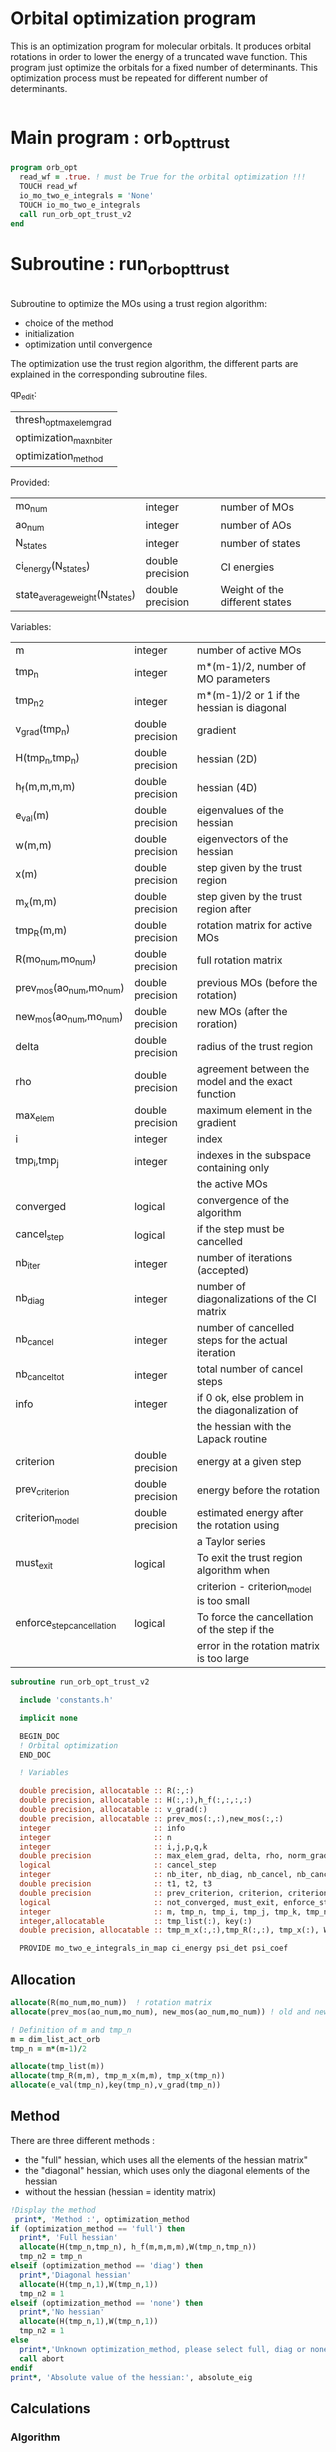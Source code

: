* Orbital optimization program

This is an optimization program for molecular orbitals. It produces
orbital rotations in order to lower the energy of a truncated wave
function.  
This program just optimize the orbitals for a fixed number of
determinants. This optimization process must be repeated for different
number of determinants.

#+BEGIN_SRC f90 :comments org :tangle orb_opt.irp.f
#+END_SRC

* Main program : orb_opt_trust

#+BEGIN_SRC f90 :comments org :tangle orb_opt.irp.f 
program orb_opt
  read_wf = .true. ! must be True for the orbital optimization !!!
  TOUCH read_wf
  io_mo_two_e_integrals = 'None'
  TOUCH io_mo_two_e_integrals
  call run_orb_opt_trust_v2
end
#+END_SRC

* Subroutine : run_orb_opt_trust

#+BEGIN_SRC f90 :comments org :tangle run_orb_opt_trust_v2.irp.f

#+END_SRC

Subroutine to optimize the MOs using a trust region algorithm:
- choice of the method
- initialization
- optimization until convergence

The optimization use the trust region algorithm, the different parts
are explained in the corresponding subroutine files.

qp_edit:
| thresh_opt_max_elem_grad |
| optimization_max_nb_iter |
| optimization_method      |

Provided:
| mo_num                         | integer          | number of MOs                  |
| ao_num                         | integer          | number of AOs                  |
| N_states                       | integer          | number of states               |
| ci_energy(N_states)            | double precision | CI energies                    |
| state_average_weight(N_states) | double precision | Weight of the different states |

Variables:
| m                         | integer          | number of active MOs                               |
| tmp_n                     | integer          | m*(m-1)/2, number of MO parameters                 |
| tmp_n2                    | integer          | m*(m-1)/2 or 1 if the hessian is diagonal          |
| v_grad(tmp_n)             | double precision | gradient                                           |
| H(tmp_n,tmp_n)            | double precision | hessian (2D)                                       |
| h_f(m,m,m,m)              | double precision | hessian (4D)                                       |
| e_val(m)                  | double precision | eigenvalues of the hessian                         |
| w(m,m)                    | double precision | eigenvectors of the hessian                        |
| x(m)                      | double precision | step given by the trust region                     |
| m_x(m,m)                  | double precision | step given by the trust region after               |
| tmp_R(m,m)                | double precision | rotation matrix for active MOs                     |
| R(mo_num,mo_num)          | double precision | full rotation matrix                               |
| prev_mos(ao_num,mo_num)   | double precision | previous MOs (before the rotation)                 |
| new_mos(ao_num,mo_num)    | double precision | new MOs (after the roration)                       |
| delta                     | double precision | radius of the trust region                         |
| rho                       | double precision | agreement between the model and the exact function |
| max_elem                  | double precision | maximum element in the gradient                    |
| i                         | integer          | index                                              |
| tmp_i,tmp_j               | integer          | indexes in the subspace containing only            |
|                           |                  | the active MOs                                     |
| converged                 | logical          | convergence of the algorithm                       |
| cancel_step               | logical          | if the step must be cancelled                      |
| nb_iter                   | integer          | number of iterations (accepted)                    |
| nb_diag                   | integer          | number of diagonalizations of the CI matrix        |
| nb_cancel                 | integer          | number of cancelled steps for the actual iteration |
| nb_cancel_tot             | integer          | total number of cancel steps                       |
| info                      | integer          | if 0 ok, else problem in the diagonalization of    |
|                           |                  | the hessian with the Lapack routine                |
| criterion                 | double precision | energy at a given step                             |
| prev_criterion            | double precision | energy before the rotation                         |
| criterion_model           | double precision | estimated energy after the rotation using          |
|                           |                  | a Taylor series                                    |
| must_exit                 | logical          | To exit the trust region algorithm when            |
|                           |                  | criterion - criterion_model is too small           |
| enforce_step_cancellation | logical          | To force the cancellation of the step if the       |
|                           |                  | error in the rotation matrix is too large          |

#+BEGIN_SRC f90 :comments org :tangle run_orb_opt_trust_v2.irp.f
subroutine run_orb_opt_trust_v2

  include 'constants.h'

  implicit none

  BEGIN_DOC
  ! Orbital optimization
  END_DOC

  ! Variables

  double precision, allocatable :: R(:,:)
  double precision, allocatable :: H(:,:),h_f(:,:,:,:)
  double precision, allocatable :: v_grad(:)
  double precision, allocatable :: prev_mos(:,:),new_mos(:,:)
  integer                       :: info
  integer                       :: n
  integer                       :: i,j,p,q,k
  double precision              :: max_elem_grad, delta, rho, norm_grad, normalization_factor
  logical                       :: cancel_step
  integer                       :: nb_iter, nb_diag, nb_cancel, nb_cancel_tot, nb_sub_iter
  double precision              :: t1, t2, t3
  double precision              :: prev_criterion, criterion, criterion_model
  logical                       :: not_converged, must_exit, enforce_step_cancellation
  integer                       :: m, tmp_n, tmp_i, tmp_j, tmp_k, tmp_n2
  integer,allocatable           :: tmp_list(:), key(:)
  double precision, allocatable :: tmp_m_x(:,:),tmp_R(:,:), tmp_x(:), W(:,:), e_val(:)

  PROVIDE mo_two_e_integrals_in_map ci_energy psi_det psi_coef
#+END_SRC
   
** Allocation

#+BEGIN_SRC f90 :comments org :tangle run_orb_opt_trust_v2.irp.f
  allocate(R(mo_num,mo_num))  ! rotation matrix
  allocate(prev_mos(ao_num,mo_num), new_mos(ao_num,mo_num)) ! old and new MOs
  
  ! Definition of m and tmp_n
  m = dim_list_act_orb
  tmp_n = m*(m-1)/2
  
  allocate(tmp_list(m))
  allocate(tmp_R(m,m), tmp_m_x(m,m), tmp_x(tmp_n))
  allocate(e_val(tmp_n),key(tmp_n),v_grad(tmp_n))

#+END_SRC

** Method
   There are three different methods : 
   - the "full" hessian, which uses all the elements of the hessian
     matrix"
   - the "diagonal" hessian, which uses only the diagonal elements of the
     hessian
   - without the hessian (hessian = identity matrix) 

#+BEGIN_SRC f90 :comments org :tangle run_orb_opt_trust_v2.irp.f
  !Display the method
   print*, 'Method :', optimization_method
  if (optimization_method == 'full') then 
    print*, 'Full hessian'
    allocate(H(tmp_n,tmp_n), h_f(m,m,m,m),W(tmp_n,tmp_n))
    tmp_n2 = tmp_n
  elseif (optimization_method == 'diag') then
    print*,'Diagonal hessian'
    allocate(H(tmp_n,1),W(tmp_n,1))
    tmp_n2 = 1
  elseif (optimization_method == 'none') then
    print*,'No hessian'
    allocate(H(tmp_n,1),W(tmp_n,1))
    tmp_n2 = 1
  else
    print*,'Unknown optimization_method, please select full, diag or none'
    call abort
  endif
  print*, 'Absolute value of the hessian:', absolute_eig
#+END_SRC

** Calculations
*** Algorithm

Here is the main algorithm of the optimization:
- First of all we initialize some parameters and we compute the
  criterion (the ci energy) before doing any MO rotations
- We compute the gradient and the hessian for the active MOs
- We diagonalize the hessian
- We compute a step and loop to reduce the radius of the
  trust region (and the size of the step by the way) until the step is
  accepted 
- We repeat the process until the convergence 
  NB: the convergence criterion can be changed

#+BEGIN_SRC f90 :comments org :tangle run_orb_opt_trust_v2.irp.f
  ! Loop until the convergence of the optimization
  ! call diagonalize_ci 

  !### Initialization ###
  nb_iter = 0
  rho = 0.5d0
  not_converged = .True.
  tmp_list = list_act ! Optimization of the active MOs
  nb_cancel_tot = 0

  ! Renormalization of the weights of the states
  call state_weight_normalization

  ! Compute the criterion before the loop
  call state_average_energy(prev_criterion)

  do while (not_converged)
    print*,''
    print*,'******************'
    print*,'Iteration', nb_iter
    print*,'******************'
    print*,''

    ! Gradient
    call gradient_list_opt(tmp_n, m, tmp_list, v_grad, max_elem_grad, norm_grad)
    
    ! Hessian
    if (optimization_method == 'full') then
      ! Full hessian
      call hessian_list_opt(tmp_n, m, tmp_list, H, h_f)

      ! Diagonalization of the hessian 
      call diagonalization_hessian(tmp_n, H, e_val, w)

    elseif (optimization_method == 'diag') then
      ! Diagonal hessian 
      call diag_hessian_list_opt(tmp_n, m, tmp_list, H)
    else
      ! Identity matrix 
      do tmp_i = 1, tmp_n
        H(tmp_i,1) = 1d0
      enddo
    endif

    if (optimization_method /= 'full') then
      ! Sort
      do tmp_i = 1, tmp_n
        key(tmp_i) = tmp_i
        e_val(tmp_i) = H(tmp_i,1)
      enddo
      call dsort(e_val,key,tmp_n)

      ! Eigenvalues and eigenvectors
      do tmp_i = 1, tmp_n
        w(tmp_i,1) = dble(key(tmp_i))
      enddo
      
    endif
 
    ! Init before the internal loop
    cancel_step = .True. ! To enter in the loop just after 
    nb_cancel = 0
    nb_sub_iter = 0

    ! Loop to reduce the trust radius until the criterion decreases and rho >= thresh_rho
    do while (cancel_step)
      print*,''
      print*,'-----------------------------'
      print*,'Iteration:    ', nb_iter
      print*,'Sub iteration:', nb_sub_iter
      print*,'Max elem grad:', max_elem_grad
      print*,'-----------------------------'

      ! Hessian,gradient,Criterion -> x 
      call trust_region_step_w_expected_e(tmp_n,tmp_n2,H,W,e_val,v_grad,prev_criterion,rho,nb_iter,delta,criterion_model,tmp_x,must_exit) 
      
      if (must_exit) then
        print*,'step_in_trust_region sends: Exit'
        exit
      endif

      ! 1D tmp -> 2D tmp 
      call vec_to_mat_v2(tmp_n, m, tmp_x, tmp_m_x)

      ! Rotation matrix for the active MOs
      call rotation_matrix(tmp_m_x, m, tmp_R, m, m, info, enforce_step_cancellation)

      ! Security to ensure an unitary transformation
      if (enforce_step_cancellation) then
        print*, 'Step cancellation, too large error in the rotation matrix'
        rho = 0d0
        cycle
      endif

      ! tmp_R to R, subspace to full space
      call sub_to_full_rotation_matrix(m, tmp_list, tmp_R, R)
    
      ! MO rotations
      call apply_mo_rotation(R, prev_mos)   

      ! Update of the energy before the diagonalization of the hamiltonian
      call clear_mo_map
      TOUCH mo_coef psi_det psi_coef ci_energy two_e_dm_mo 
      call state_average_energy(criterion)

      ! Criterion -> step accepted or rejected 
      call trust_region_is_step_cancelled(nb_iter, prev_criterion, criterion, criterion_model, rho, cancel_step)

      ! Cancellation of the step if necessary
      if (cancel_step) then
        mo_coef = prev_mos
        call save_mos()
        nb_cancel = nb_cancel + 1
        nb_cancel_tot = nb_cancel_tot + 1
      else
        ! Diagonalization of the hamiltonian
        FREE ci_energy! To enforce the recomputation
        call diagonalize_ci
        call save_wavefunction_unsorted

        ! Energy obtained after the diagonalization of the CI matrix
        call state_average_energy(prev_criterion)
      endif

      nb_sub_iter = nb_sub_iter + 1
    enddo
    call save_mos() !### depend of the time for 1 iteration

    ! To exit the external loop if must_exit = .True.
    if (must_exit) then
      exit
    endif 

    ! Step accepted, nb iteration + 1
    nb_iter = nb_iter + 1

    ! External loop exit conditions
    if (DABS(max_elem_grad) < thresh_opt_max_elem_grad) then
      print*,'Converged: DABS(max_elem_grad) < thresh_opt_max_elem_grad'
      not_converged = .False.
    endif
    if (nb_iter >= optimization_max_nb_iter) then
      print*,'Not converged: nb_iter >= optimization_max_nb_iter'
      not_converged = .False. 
    endif

    if (.not. not_converged) then
      print*,'#############################'
      print*,'   End of the optimization'
      print*,'#############################'
    endif
  enddo

#+END_SRC
    
** Deallocation, end

#+BEGIN_SRC f90 :comments org :tangle run_orb_opt_trust_v2.irp.f
  deallocate(v_grad,H,R,W,e_val)
  deallocate(prev_mos,new_mos)
  if (optimization_method == 'full') then
    deallocate(h_f)
  endif

end
#+END_SRC

